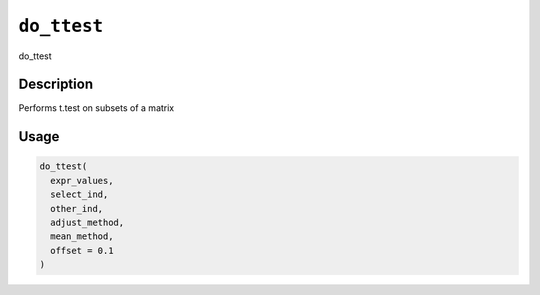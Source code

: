 
``do_ttest``
================

do_ttest

Description
-----------

Performs t.test on subsets of a matrix

Usage
-----

.. code-block:: r

   do_ttest(
     expr_values,
     select_ind,
     other_ind,
     adjust_method,
     mean_method,
     offset = 0.1
   )
